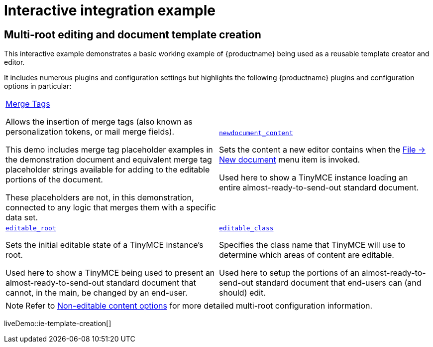 = Interactive integration example
:navtitle: Reusable template creation
:description_short: Using TinyMCE to create a reusable template.
:description: Using TinyMCE to create a reusable template with both read-only and editable sections, and with included mail merge tags.
:keywords: example, demo, custom, templates, reusable, merge tags, mail merge

== Multi-root editing and document template creation

This interactive example demonstrates a basic working example of {productname} being used as a reusable template creator and editor.

It includes numerous plugins and configuration settings but highlights the following {productname} plugins and configuration options in particular:

[cols="1,1"]
|===

a|
[.lead]
xref:mergetags.adoc[Merge Tags]

Allows the insertion of merge tags (also known as personalization tokens, or mail merge fields).

This demo includes merge tag placeholder examples in the demonstration document and equivalent merge tag placeholder strings available for adding to the editable portions of the document.

These placeholders are not, in this demonstration, connected to any logic that merges them with a specific data set.

a|
[.lead]
xref:content-behavior-options.adoc#newdocument_content[`newdocument_content`]

Sets the content a new editor contains when the xref:available-menu-items.adoc#the-core-menu-items[File -> New document] menu item is invoked.

Used here to show a TinyMCE instance loading an entire almost-ready-to-send-out standard document.

a|
[.lead]
xref:non-editable-content-options.adoc#editable_root[`editable_root`]

Sets the initial editable state of a TinyMCE instance’s root.

Used here to show a TinyMCE being used to present an almost-ready-to-send-out standard document that cannot, in the main, be changed by an end-user.

a|
[.lead]
xref:non-editable-content-options#editable_class[`editable_class`]

Specifies the class name that TinyMCE will use to determine which areas of content are editable.

Used here to setup the portions of an almost-ready-to-send-out standard document that end-users can (and should) edit.

// Dummy table cell.
// 1. Remove the inline comment markup pre-pending this
//    element when the number of cells in the table is
//    odd.
// 2. Prepend the inline comment markup to this element
//    when the number of cells in the table is even.
//a|

|===

[NOTE]
Refer to xref:non-editable-content-options.adoc[Non-editable content options] for more detailed multi-root configuration information.

liveDemo::ie-template-creation[]
